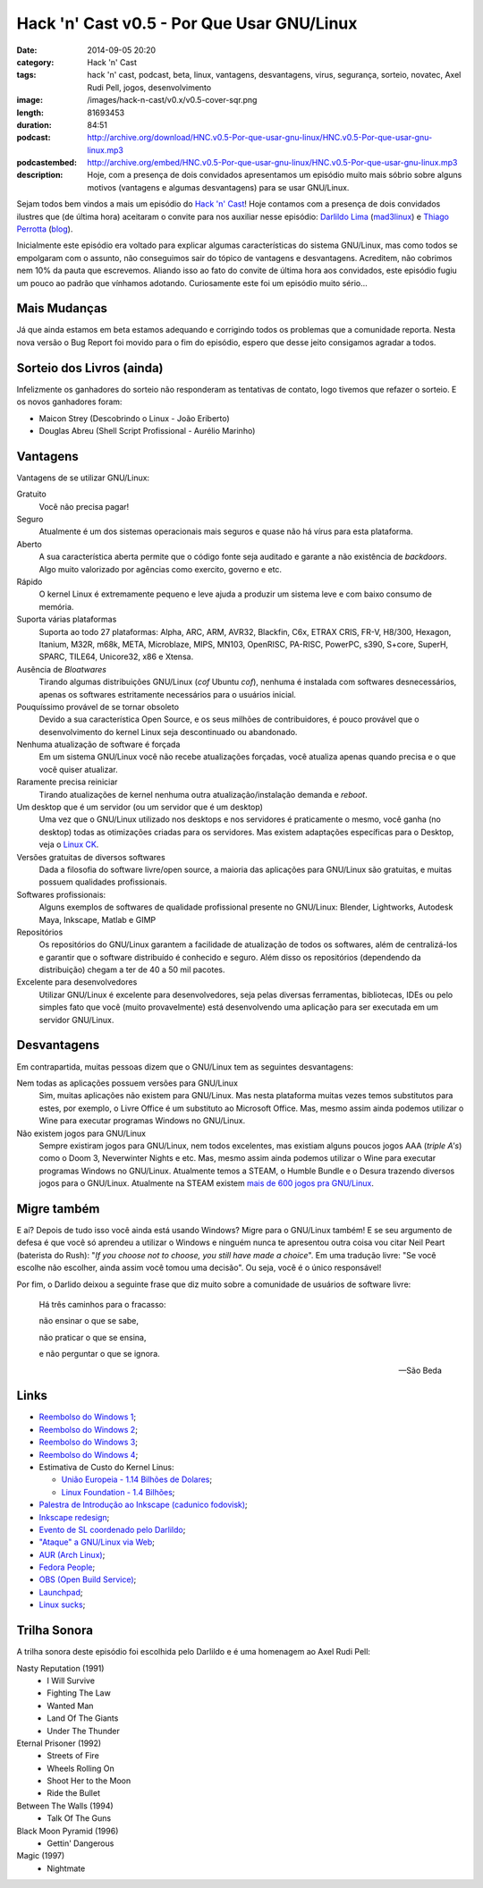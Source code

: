 Hack 'n' Cast v0.5 - Por Que Usar GNU/Linux
#############################################
:date: 2014-09-05 20:20
:category: Hack 'n' Cast
:tags: hack 'n' cast, podcast, beta, linux, vantagens, desvantagens, virus, segurança, sorteio, novatec, Axel Rudi Pell, jogos, desenvolvimento
:image: /images/hack-n-cast/v0.x/v0.5-cover-sqr.png
:length: 81693453
:duration: 84:51
:podcast: http://archive.org/download/HNC.v0.5-Por-que-usar-gnu-linux/HNC.v0.5-Por-que-usar-gnu-linux.mp3
:podcastembed: http://archive.org/embed/HNC.v0.5-Por-que-usar-gnu-linux/HNC.v0.5-Por-que-usar-gnu-linux.mp3
:description: Hoje, com a presença de dois convidados apresentamos um episódio muito mais sóbrio sobre alguns motivos (vantagens e algumas desvantagens) para se usar GNU/Linux.

.. image:: {filename}/images/hack-n-cast/v0.x/v0.5-cover-wide.png
        :target: {filename}/images/hack-n-cast/v0.x/v0.5-cover-wide.png
        :alt: Hack 'n' Cast v0.5 - Por Que User GNU/Linux
        :align: center

Sejam todos bem vindos a mais um episódio do `Hack 'n' Cast`_! Hoje contamos com a presença de dois convidados ilustres que (de última hora) aceitaram o convite para nos auxiliar nesse episódio: `Darlildo Lima`_ (`mad3linux`_) e `Thiago Perrotta`_ (`blog`_).

Inicialmente este episódio era voltado para explicar algumas características do sistema GNU/Linux, mas como todos se empolgaram com o assunto, não conseguimos sair do tópico de vantagens e desvantagens. Acreditem, não cobrimos nem 10% da pauta que escrevemos. Aliando isso ao fato do convite de última hora aos convidados, este episódio fugiu um pouco ao padrão que vínhamos adotando. Curiosamente este foi um episódio muito sério...

.. more

.. podcast:: HNC.v0.5-Por-que-usar-gnu-linux
        :rss: http://feeds.feedburner.com/hack-n-cast
        :itunes: https://itunes.apple.com/br/podcast/hack-n-cast/id884916846

Mais Mudanças
-------------

Já que ainda estamos em beta estamos adequando e corrigindo todos os problemas que a comunidade reporta. Nesta nova versão o Bug Report foi movido para o fim do episódio, espero que desse jeito consigamos agradar a todos.

Sorteio dos Livros (ainda)
--------------------------

Infelizmente os ganhadores do sorteio não responderam as tentativas de contato, logo tivemos que refazer o sorteio. E os novos ganhadores foram:

- Maicon Strey (Descobrindo o Linux - João Eriberto)
- Douglas Abreu (Shell Script Profissional - Aurélio Marinho)


Vantagens
---------

Vantagens de se utilizar GNU/Linux:

Gratuito
        Você não precisa pagar!
Seguro
        Atualmente é um dos sistemas operacionais mais seguros e quase não há vírus para esta plataforma.
Aberto
        A sua característica aberta permite que o código fonte seja auditado e garante a não existência de *backdoors*. Algo muito valorizado por agências como exercito, governo e etc.
Rápido
        O kernel Linux é extremamente pequeno e leve ajuda a produzir um sistema leve e com baixo consumo de memória.
Suporta várias plataformas
        Suporta ao todo 27 plataformas: Alpha, ARC, ARM, AVR32, Blackfin, C6x, ETRAX CRIS, FR-V, H8/300, Hexagon, Itanium, M32R, m68k, META, Microblaze, MIPS, MN103, OpenRISC, PA-RISC, PowerPC, s390, S+core, SuperH, SPARC, TILE64, Unicore32, x86 e Xtensa.
Ausência de *Bloatwares*
        Tirando algumas distribuições GNU/Linux (*cof* Ubuntu *cof*), nenhuma é instalada com softwares desnecessários, apenas os softwares estritamente necessários para o usuários inicial.
Pouquíssimo provável de se tornar obsoleto
        Devido a sua característica Open Source, e os seus milhões de contribuidores, é pouco provável que o desenvolvimento do kernel Linux seja descontinuado ou abandonado.
Nenhuma atualização de software é forçada
        Em um sistema GNU/Linux você não recebe atualizações forçadas, você atualiza apenas quando precisa e o que você quiser atualizar.
Raramente precisa reiniciar
        Tirando atualizações de kernel nenhuma outra atualização/instalação demanda e *reboot*.
Um desktop que é um servidor (ou um servidor que é um desktop)
        Uma vez que o GNU/Linux utilizado nos desktops e nos servidores é praticamente o mesmo, você ganha (no desktop) todas as otimizações criadas para os servidores. Mas existem adaptações específicas para o Desktop, veja o `Linux CK`_.
Versões gratuitas de diversos softwares
        Dada a filosofia do software livre/open source, a maioria das aplicações para GNU/Linux são gratuitas, e muitas possuem qualidades profissionais.
Softwares profissionais:
        Alguns exemplos de softwares de qualidade profissional presente no GNU/Linux: Blender, Lightworks, Autodesk Maya, Inkscape, Matlab e GIMP
Repositórios 
        Os repositórios do GNU/Linux garantem a facilidade de atualização de todos os softwares, além de centralizá-los e garantir que o software distribuído é conhecido e seguro. Além disso os repositórios (dependendo da distribuição) chegam a ter de 40 a 50 mil pacotes.
Excelente para desenvolvedores
        Utilizar GNU/Linux é excelente para desenvolvedores, seja pelas diversas ferramentas, bibliotecas, IDEs ou pelo simples fato que você (muito provavelmente) está desenvolvendo uma aplicação para ser executada em um servidor GNU/Linux.


Desvantagens
------------

Em contrapartida, muitas pessoas dizem que o GNU/Linux tem as seguintes desvantagens:

Nem todas as aplicações possuem versões para GNU/Linux
        Sim, muitas aplicações não existem para GNU/Linux. Mas nesta plataforma muitas vezes temos substitutos para estes, por exemplo, o Livre Office é um substituto ao Microsoft Office.  Mas, mesmo assim ainda podemos utilizar o Wine para executar programas Windows no GNU/Linux.
Não existem jogos para GNU/Linux
        Sempre existiram jogos para GNU/Linux, nem todos excelentes, mas existiam alguns poucos jogos AAA (*triple A's*) como o Doom 3, Neverwinter Nights e etc. Mas, mesmo assim ainda podemos utilizar o Wine para executar programas Windows no GNU/Linux. Atualmente temos a STEAM, o Humble Bundle e o Desura trazendo diversos jogos para o GNU/Linux. Atualmente na STEAM existem `mais de 600 jogos pra GNU/Linux`_.

Migre também
------------

E aí? Depois de tudo isso você ainda está usando Windows? Migre para o GNU/Linux também! E se seu argumento de defesa é que você só aprendeu a utilizar o Windows e ninguém nunca te apresentou outra coisa vou citar Neil Peart (baterista do Rush): "*If you choose not to choose, you still have made a choice*". Em uma tradução livre: "Se você escolhe não escolher, ainda assim você tomou uma decisão". Ou seja, você é o único responsável!

Por fim, o Darlido deixou a seguinte frase que diz muito sobre a comunidade de usuários de software livre:

        Há três caminhos para o fracasso: 

        não ensinar o que se sabe, 

        não praticar o que se ensina, 

        e não perguntar o que se ignora.

        -- São Beda

Links
-----

- `Reembolso do Windows 1`_;
- `Reembolso do Windows 2`_;
- `Reembolso do Windows 3`_;
- `Reembolso do Windows 4`_;
- Estimativa de Custo do Kernel Linus:

  - `União Europeia - 1.14 Bilhões de Dolares`_;
  - `Linux Foundation -  1.4 Bilhões`_;

- `Palestra de Introdução ao Inkscape (cadunico fodovisk)`_;
- `Inkscape redesign`_;
- `Evento de SL coordenado pelo Darlildo`_;
- `"Ataque" a GNU/Linux via Web`_;
- `AUR (Arch Linux)`_;
- `Fedora People`_;
- `OBS (Open Build Service)`_;
- `Launchpad`_;
- `Linux sucks`_;

Trilha Sonora
-------------

A trilha sonora deste episódio foi escolhida pelo Darlildo e é uma homenagem ao Axel Rudi Pell:

Nasty Reputation (1991)
      - I Will Survive
      - Fighting The Law
      - Wanted Man
      - Land Of The Giants
      - Under The Thunder
Eternal Prisoner (1992)
      - Streets of Fire
      - Wheels Rolling On
      - Shoot Her to the Moon
      - Ride the Bullet
Between The Walls (1994)
      - Talk Of The Guns
Black Moon Pyramid (1996)
      - Gettin' Dangerous
Magic (1997)
        - Nightmate

.. _Hack 'n' Cast: /pt/category/hack-n-cast

.. _Thiago Perrotta: http://thiagoperrotta.wordpress.com
.. _blog: http://thiagowfx.github.io
.. _Darlildo Lima: https://twitter.com/darlildo
.. _mad3linux: http://www.mad3linux.org/

.. _Linux CK: http://users.on.net/~ckolivas/kernel/
.. _OBS (Open Build Service): http://software.opensuse.org/131/en
.. _AUR (Arch Linux): https://aur.archlinux.org/
.. _Fedora People: https://fedorapeople.org/
.. _Launchpad: https://launchpad.net/
.. _mais de 600 jogos pra GNU/Linux: http://www.phoronix.com/scan.php?page=news_item&px=MTc1NDI
.. _Reembolso do Windows 1: http://maicon.strey.nom.br/blog/2014/01/23/reembolso-dell/
.. _Reembolso do Windows 2: http://hacklab.com.br/2012/10/02/finalmente-a-dell-nos-reembolsa-pelos-windows-que-nao-usamos/
.. _Reembolso do Windows 3: http://maicon.strey.nom.br/blog/2014/01/23/reembolso-dell/
.. _Reembolso do Windows 4: http://corporate.canaltech.com.br/dica/windows/Comprou-PC-novo-e-nao-vai-usar-o-Windows-que-veio-instalado-Peca-seu-reembolso/
.. _Inkscape redesign: http://bassultra.deviantart.com/art/Inkscape-Redesign-345519518
.. _União Europeia - 1.14 Bilhões de Dolares: 1.14 Bilhões de Dolares: http://ec.europa.eu/enterprise/sectors/ict/files/2006-11-20-flossimpact_en.pdf
.. _Linux Foundation -  1.4 Bilhões: http://www.linuxfoundation.org/sites/main/files/publications/estimatinglinux.pdf
.. _Palestra de Introdução ao Inkscape (cadunico fodovisk): http://vimeo.com/33317461
.. _Evento de SL coordenado pelo Darlildo: http://www.comsolid.org/ - 
.. _"Ataque" a GNU/Linux via Web: http://thejh.net/misc/website-terminal-copy-paste
.. _Linux sucks: https://www.youtube.com/watch?v=5pOxlazS3zs
